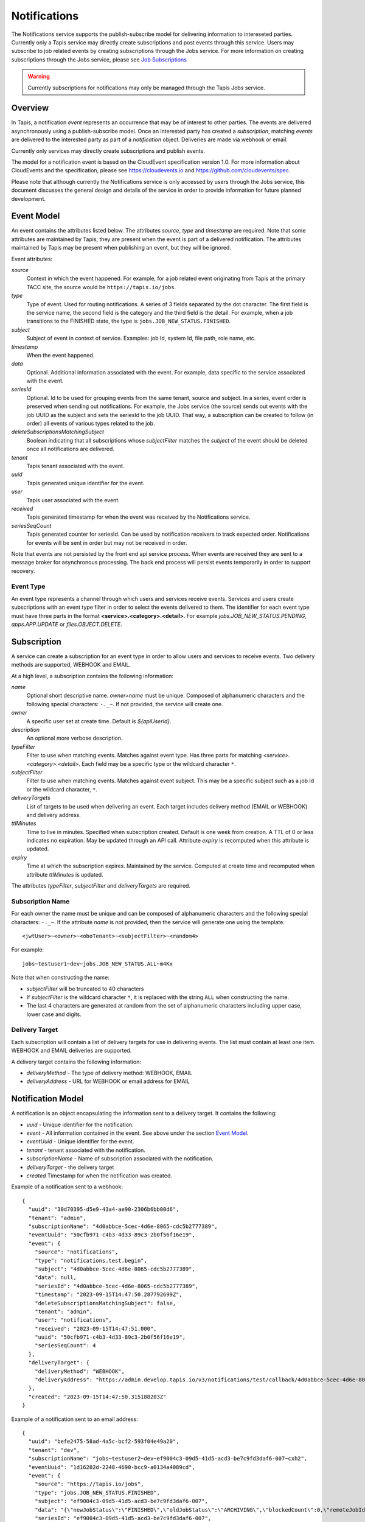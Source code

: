 .. _notifications:

=============
Notifications
=============

The Notifications service supports the publish-subscribe model for delivering information to intereseted parties.
Currently only a Tapis service may directly create subscriptions and post events through this service. Users may
subscribe to job related events by creating subscriptions through the Jobs service. 
For more information on creating subscriptions through the Jobs service, please see `Job Subscriptions`_

.. _Job Subscriptions: https://tapis.readthedocs.io/en/latest/technical/jobs.html#subscriptions

.. warning::
  Currently subscriptions for notifications may only be managed through the Tapis Jobs service.


--------
Overview
--------
In Tapis, a notification *event* represents an occurrence that may be of interest to other parties. The
events are delivered asynchronously using a publish-subscribe model. Once an interested party has created a
*subscription*, matching *events* are delivered to the interested party as part of a *notification* object.
Deliveries are made via webhook or email. 

Currently only services may directly create subscriptions and publish events.

The model for a notification event is based on the CloudEvent specification version 1.0.
For more information about CloudEvents and the specification, please see https://cloudevents.io and
https://github.com/cloudevents/spec.


Please note that although currently the Notifications service is only accessed by users through the Jobs
service, this document discusses the general design and details of the service in order to provide
information for future planned development.

-----------
Event Model
-----------
An event contains the attributes listed below. The attributes *source*, *type* and *timestamp* are required.
Note that some attributes are maintained by Tapis, they are present when the event is part of a delivered
notification. The attributes maintained by Tapis may be present when publishing an event, but they will
be ignored.

Event attributes:

*source*
  Context in which the event happened. For example, for a job related event originating from Tapis at the
  primary TACC site, the source would be ``https://tapis.io/jobs``.
*type*
  Type of event. Used for routing notifications. A series of 3 fields separated by the dot character.
  The first field is the service name, the second field is the category and the third field is the detail.
  For example, when a job transitions to the FINISHED state, the type is ``jobs.JOB_NEW_STATUS.FINISHED``.
*subject*
  Subject of event in context of service. Examples: job Id, system Id, file path, role name, etc.
*timestamp*
  When the event happened.
*data*
  Optional. Additional information associated with the event. For example, data specific to the service associated
  with the event.
*seriesId*
  Optional. Id to be used for grouping events from the same tenant, source and subject. In a series,
  event order is preserved when sending out notifications. For example, the Jobs service (the source) sends out
  events with the job UUID as the subject and sets the seriesId to the job UUID. That way, a subscription can be
  created to follow (in order) all events of various types related to the job.
*deleteSubscriptionsMatchingSubject*
  Boolean indicating that all subscriptions whose *subjectFilter* matches the *subject* of the event should
  be deleted once all notifications are delivered.
*tenant*
  Tapis tenant associated with the event.
*uuid*
  Tapis generated unique identifier for the event.
*user*
  Tapis user associated with the event.
*received*
  Tapis generated timestamp for when the event was received by the Notifications service.
*seriesSeqCount*
  Tapis generated counter for seriesId. Can be used by notification receivers to track expected order.
  Notifications for events will be sent in order but may not be received in order.

Note that events are not persisted by the front end api service process. When events are received they are sent
to a message broker for asynchronous processing. The back end process will persist events temporarily in order
to support recovery.

Event Type
~~~~~~~~~~

An event type represents a channel through which users and services receive events. Services and users create
subscriptions with an event type filter in order to select the events delivered to them. The identifier for each
event type must have three parts in the format **<service>.<category>.<detail>**.
For example *jobs.JOB_NEW_STATUS.PENDING*, *apps.APP.UPDATE* or *files.OBJECT.DELETE*.

------------
Subscription
------------
A service can create a subscription for an event type in order to allow users and services to receive events.
Two delivery methods are supported, WEBHOOK and EMAIL.

At a high level, a subscription contains the following information:

*name*
  Optional short descriptive name. *owner+name* must be unique. Composed of alphanumeric characters and the following
  special characters: ``-._~``. If not provided, the service will create one.
*owner*
  A specific user set at create time. Default is *${apiUserId}*.
*description*
  An optional more verbose description.
*typeFilter*
  Filter to use when matching events. Matches against event type. Has three parts for matching
  *<service>.<category>.<detail>*. Each field may be a specific type or the wildcard character ``*``.
*subjectFilter*
  Filter to use when matching events. Matches against event subject. This may be a specific subject such as a job Id
  or the wildcard character, ``*``.
*deliveryTargets*
  List of targets to be used when delivering an event. Each target includes delivery method (EMAIL or WEBHOOK) and
  delivery address.
*ttlMinutes*
  Time to live in minutes. Specified when subscription created. Default is one week from creation.
  A TTL of 0 or less indicates no expiration. May be updated through an API call. Attribute *expiry* is recomputed when
  this attribute is updated.
*expiry*
  Time at which the subscription expires. Maintained by the service. Computed at create time and recomputed when attribute
  *ttlMinutes* is updated.

The attributes *typeFilter*, *subjectFilter* and *deliveryTargets* are required.

Subscription Name
~~~~~~~~~~~~~~~~~

For each owner the name must be unique and can be composed of alphanumeric characters and the following special
characters: ``-._~``. If the attribute *name* is not provided, then the service will generate one using the template::

 <jwtUser>~<owner>~<oboTenant>~<subjectFilter>~<random4>

For example::

 jobs~testuser1~dev~jobs.JOB_NEW_STATUS.ALL~m4Kx

Note that when constructing the name:

* *subjectFilter* will be truncated to 40 characters
* If *subjectFilter* is the wildcard character ``*``, it is replaced with the string ``ALL`` when constructing the name.
* The last 4 characters are generated at random from the set of alphanumeric characters including upper case, lower case and digits.


Delivery Target
~~~~~~~~~~~~~~~

Each subscription will contain a list of delivery targets for use in delivering events.
The list must contain at least one item. WEBHOOK and EMAIL deliveries are supported.

A delivery target contains the following information:

* *deliveryMethod* - The type of delivery method: WEBHOOK, EMAIL
* *deliveryAddress* - URL for WEBHOOK or email address for EMAIL


------------------
Notification Model
------------------
A notification is an object encapsulating the information sent to a delivery target. It contains the following:

* *uuid* - Unique identifier for the notification.
* *event* - All information contained in the event. See above under the section `Event Model`_.
* *eventUuid* - Unique identifier for the event.
* *tenant* - tenant associated with the notification.
* *subscriptionName* - Name of subscription associated with the notification.
* *deliveryTarget* - the delivery target
* *created* Timestamp for when the notification was created.

Example of a notification sent to a webhook::

 {
   "uuid": "30d70395-d5e9-43a4-ae90-2306b6bb00d6",
   "tenant": "admin",
   "subscriptionName": "4d0abbce-5cec-4d6e-8065-cdc5b2777389",
   "eventUuid": "50cfb971-c4b3-4d33-89c3-2b0f56f16e19",
   "event": {
     "source": "notifications",
     "type": "notifications.test.begin",
     "subject": "4d0abbce-5cec-4d6e-8065-cdc5b2777389",
     "data": null,
     "seriesId": "4d0abbce-5cec-4d6e-8065-cdc5b2777389",
     "timestamp": "2023-09-15T14:47:50.287792699Z",
     "deleteSubscriptionsMatchingSubject": false,
     "tenant": "admin",
     "user": "notifications",
     "received": "2023-09-15T14:47:51.000",
     "uuid": "50cfb971-c4b3-4d33-89c3-2b0f56f16e19",
     "seriesSeqCount": 4
   },
   "deliveryTarget": {
     "deliveryMethod": "WEBHOOK",
     "deliveryAddress": "https://admin.develop.tapis.io/v3/notifications/test/callback/4d0abbce-5cec-4d6e-8065-cdc5b2777389/"
   },
   "created": "2023-09-15T14:47:50.315188203Z"
 }

Example of a notification sent to an email address::

 {
   "uuid": "befe2475-58ad-4a5c-bcf2-593f04e49a20",
   "tenant": "dev",
   "subscriptionName": "jobs~testuser2~dev~ef9004c3-09d5-41d5-acd3-be7c9fd3daf6-007~cxh2",
   "eventUuid": "1d16202d-2248-4690-bcc9-a0134a4089cd",
   "event": {
     "source": "https://tapis.io/jobs",
     "type": "jobs.JOB_NEW_STATUS.FINISHED",
     "subject": "ef9004c3-09d5-41d5-acd3-be7c9fd3daf6-007",
     "data": "{\"newJobStatus\":\"FINISHED\",\"oldJobStatus\":\"ARCHIVING\",\"blockedCount\":0,\"remoteJobId\":\"35299a7d78f1591e395fdcec9dc6b1f3606be9f56f38453129b6ccc383ed9759\",\"remoteJobId2\":null,\"remoteOutcome\":\"FINISHED\",\"remoteResultInfo\":\"0\",\"remoteQueue\":null,\"remoteSubmitted\":\"2023-09-15T15:11:18.354731067Z\",\"remoteStarted\":null,\"remoteEnded\":null,\"jobName\":\"Tapis V3 smoketest job\",\"jobUuid\":\"ef9004c3-09d5-41d5-acd3-be7c9fd3daf6-007\",\"jobOwner\":\"testuser2\",\"message\":\"The job has transitioned to a new status: FINISHED. The previous job status was ARCHIVING.\"}",
     "seriesId": "ef9004c3-09d5-41d5-acd3-be7c9fd3daf6-007",
     "timestamp": "2023-09-15T15:11:23.947827477Z",
     "deleteSubscriptionsMatchingSubject": true,
     "tenant": "dev",
     "user": "jobs",
     "received": "2023-09-15T14:47:51.000",
     "uuid": "1d16202d-2248-4690-bcc9-a0134a4089cd",
     "seriesSeqCount": -1
   },
   "deliveryTarget": {
     "deliveryMethod": "EMAIL",
     "deliveryAddress": "me@example.com"
   },
   "created": "2023-09-15T15:11:23.965413696Z"
 }


---------------------
Notification Delivery
---------------------

Background
~~~~~~~~~~

When events are published to the Notifications front end api service, they are initially placed on a message
broker queue to be picked up asynchronously by a back end worker process known as the dispatch service.
Currently RabbitMQ is used as the message broker. 

The dispatch service reads events from the queue and assigns them to workers known as *delivery bucket managers*.
Delivery bucket managers are threads that receive their assigned events from in-memory queues.
The dispatch service assigns events to a bucket manager by taking a hash of the event *tenant*, *source*,
*subject* and *seriesId*. The hash allows for distributing work among the bucket managers while ensuring that
for a given *seriesId* the same bucket manager will process that series of events. This is how the service
ensures that notifications for events in a series are sent out in order.

When a bucket manager worker receives an event to process, it first finds all matching subscriptions by
querying a database. As discussed above, the matching is based on the *typeFilter* and *subjectFilter*
defined in a subscription.

For each delivery target in each matching subscription, the worker creates a Notification object and persists it
to a database. By persisting to a database we are able to support recovery and retries. The worker then begins
the process of delivering the notifications.


Configuring for EMAIL Delivery
~~~~~~~~~~~~~~~~~~~~~~~~~~~~~~
Supporting delivery by EMAIL involves configuring the Tapis Notifications service to use an SMTP relay.
This must be done by the Tapis systems administrator. Parameters for the relay are set as environment variables
to be picked up by the dispatcher service when it is started during a deployment.
For more information on deployer configuration please see `Notifications_Email_Config`_.

.. _Notifications_Email_Config: https://tapis.readthedocs.io/en/latest/deployment/deployer.html#configuring-support-for-email-notifications


Please note that deployer currently only supports template variables for TAPIS_MAIL_PROVIDER, TAPIS_SMTP_HOST and TAPIS_SMTP_PORT.
Other environment variables must be set manually in the deployment. 

The environment variables used to configure email delivery are:

*TAPIS_MAIL_PROVIDER*
  Optional. Supported values: SMTP, LOG, NONE. Default is LOG.
  This should typically be set to SMTP. Setting to LOG results in the dispatcher generating a log message showing
  the email information. Setting to NONE results in delivery being a NO-OP.
*TAPIS_SMTP_HOST*
  Required if provider is SMTP. Host to use as relay when sending email via SMTP.
*TAPIS_SMTP_PORT*
  Optional. Port used when sending email using SMTP. Default is 25.
*TAPIS_SMTP_FROM_NAME*
  Optional. Name for the email `From:` field. Default value is *Tapis Notifications Service*.
*TAPIS_SMTP_FROM_ADDRESS*
  Optional. Address for the email `From:` field. Default value is *no-reply@nowhere.com*.
*TAPIS_SMTP_AUTH*
  Optional. Boolean indicating if SMTP server requires a username and password. Default is *false*.
*TAPIS_SMTP_USER*
  Required if TAPIS_SMTP_AUTH is *true*.
*TAPIS_SMTP_PASSWORD*
  Required if TAPIS_SMTP_AUTH is *true*.

EMAIL Delivery
~~~~~~~~~~~~~~
When the notification delivery method is of type EMAIL, the dispatch worker will send an email using SMTP.

The ``To:`` field for the email will be the notification delivery address.

The ``From:`` field for the email will depend on the configuration parameters, as discussed above in the
section `Configuring for EMAIL Delivery`_. By default this will be::

  Tapis Notifications Service <no-reply@nowhere.com>

The ``Subject:`` of the email will have the following format::

  Tapis v3 notification. Event type: <event_type> subject: <subject>

If the event has no *subject* then the email subject will not have the subject portion.

An example email subject for the case where the event contains a *subject* attribute::

  Tapis v3 notification. Event type: jobs.JOB_NEW_STATUS.FINISHED subject: 1451b0ef-c057-4177-acd5-51a4901acb07-007

The body of the email will contain the notification data as json. An example may be found above under the section
`Notification Model`_. 

WEBHOOK Delivery
~~~~~~~~~~~~~~~~
When the notification delivery method is of type WEBHOOK, the dispatch worker will deliver the notification using an
HTTP POST request. The media type for the request will be *application/json* and the following header will be
added: ``User-Agent: Tapis/v3``.

The request body will be a json structure with the notification information.
An example may be found above under the section `Notification Model`_. 

------
Tables
------

Subscription Attributes
~~~~~~~~~~~~~~~~~~~~~~~

+-----------------+----------------+--------------------+-------------------------------------------------------------------------+
| Attribute       | Type           | Example            | Notes                                                                   |
+=================+================+====================+=========================================================================+
| tenant          | String         | designsafe         | - Name of the tenant associated with the subscription.                  |
|                 |                |                    | - *tenant* + *owner* + *name* must be unique.                           |
|                 |                |                    | - Determined by the service at creation time.                           |
+-----------------+----------------+--------------------+-------------------------------------------------------------------------+
| name            | String         | my-email-ntf-1     | - Optional short descriptive name.                                      |
|                 |                |                    | - *tenant* + *owner* + *name* must be unique.                           |
|                 |                |                    | - Allowed characters: Alphanumeric [0-9a-zA-Z] and ``-._~``.            |
|                 |                |                    | - If not provided the service will create one.                          |
+-----------------+----------------+--------------------+-------------------------------------------------------------------------+
| owner           | String         | jdoe               | - username of *owner*.                                                  |
|                 |                |                    | - Variable references: *${apiUserId}*. Resolved at create time.         |
|                 |                |                    | - By default this is the resolved value for *${apiUserId}*.             |
+-----------------+----------------+--------------------+-------------------------------------------------------------------------+
| description     | String         | My email           | - Optional more verbose description. Maximum length of 2048 characters. |
+-----------------+----------------+--------------------+-------------------------------------------------------------------------+
| enabled         | boolean        | FALSE              | - Indicates if subscription is active.                                  |
|                 |                |                    | - May be updated using the enable/disable endpoints.                    |
|                 |                |                    | - By default this is *true*.                                            |
+-----------------+----------------+--------------------+-------------------------------------------------------------------------+
| typeFilter      | String         | apps.APP.DELETE    | - Filter to use when matching events.                                   |
|                 |                |                    | - Matches against event type.                                           |
|                 |                |                    | - Has three dot separated parts: *<service>.<category>.<detail>*.       |
|                 |                |                    | - Each part may be a specific type or the wildcard character \*.        |
+-----------------+----------------+--------------------+-------------------------------------------------------------------------+
| subjectFilter   | String         | <job-id>           | - Filter to use when matching events.                                   |
|                 |                |                    | - Matches against event subject.                                        |
|                 |                |                    | - Can be specific for an exact match or the wildcard character \*.      |
+-----------------+----------------+--------------------+-------------------------------------------------------------------------+
| deliveryTargets | Object[]       |                    | - List of delivery targets to be used when delivering a matching event. |
|                 |                |                    | - Must have at least one.                                               |
|                 |                |                    | - Each target includes delivery method and delivery address.            |
|                 |                |                    | - Delivery methods supported: WEBHOOK, EMAIL                            |
+-----------------+----------------+--------------------+-------------------------------------------------------------------------+
| ttlMinutes      | int            | 60                 | - Time to live in minutes. Can be updated.                              |
|                 |                |                    | - Service will compute expiry based on this attribute.                  |
|                 |                |                    | - Default is one week from creation.                                    |
|                 |                |                    | - Value of 0 indicates no expiration.                                   |
+-----------------+----------------+--------------------+-------------------------------------------------------------------------+
| expiry          | Timestamp      |2020-06-26T15:10:43Z| - Time at which the subscription expires and will be deleted.           |
|                 |                |                    | - Maintained by the service.                                            |
|                 |                |                    | - Computed at create time.                                              |
|                 |                |                    | - Recomputed when attribute *ttlMinutes* is updated.                    |
+-----------------+----------------+--------------------+-------------------------------------------------------------------------+
| uuid            | UUID           |                    | - Auto-generated by service.                                            |
+-----------------+----------------+--------------------+-------------------------------------------------------------------------+
| created         | Timestamp      |2020-06-19T15:10:43Z| - When the subscription was created. Maintained by service.             |
+-----------------+----------------+--------------------+-------------------------------------------------------------------------+
| updated         | Timestamp      |2020-06-20T23:21:22Z| - When the subscription was last updated. Maintained by service.        |
+-----------------+----------------+--------------------+-------------------------------------------------------------------------+

Event Attributes
~~~~~~~~~~~~~~~~

+----------------+--------+--------------------------+-----------------------------------------------------------+
| Attribute      | Type   | Example                  | Notes                                                     |
+================+========+==========================+===========================================================+
| source         | String | https://tapis.io/jobs    | - Context in which event happened.                        |
+----------------+--------+--------------------------+-----------------------------------------------------------+
| type           | String |jobs.JOB_NEW_STATUS.QUEUED| - Type of event. Used for routing notifications.          |
|                |        |                          | - Pattern is `<service>.<category>.<detail>`              |
+----------------+--------+--------------------------+-----------------------------------------------------------+
| subject        | String |  <job-id>                | - Subject of event in the context of the service.         |
|                |        |                          | - Examples: job Id, app Id, file path, role name, etc.    |
+----------------+--------+--------------------------+-----------------------------------------------------------+
| timestamp      | String | 2020-06-19T15:10:43Z     | - When the event happened.                                |
+----------------+--------+--------------------------+-----------------------------------------------------------+
| data           | String |                          | - Optional.  Other data associated with the event.        |
|                |        |                          | - For example, service specific information.              |
+----------------+--------+--------------------------+-----------------------------------------------------------+
|delete          |boolean |                          | - Delete subscriptions where subjectFilter matches subject|
|Subscriptions   |        |                          |                                                           |
|MatchingSubject |        |                          |                                                           |
+----------------+--------+--------------------------+-----------------------------------------------------------+
| endSeries      |boolean |                          | - Delete tracking data for the series.                    |
+----------------+--------+--------------------------+-----------------------------------------------------------+
| seriesId       | String |  <job-id>                | - Optional. Group events based on tenant,source,subject.  |
|                |        |                          | - Preserves event order during notification delivery.     |
+----------------+--------+--------------------------+-----------------------------------------------------------+
| tenant         | String |   tacc                   | - Tapis tenant associated with the event.                 |
+----------------+--------+--------------------------+-----------------------------------------------------------+
| uuid           | String |                          | - Tapis generated unique identifier.                      |
+----------------+--------+--------------------------+-----------------------------------------------------------+
| user           | String |                          | - Tapis user associated with the event.                   |
+----------------+--------+--------------------------+-----------------------------------------------------------+
| received       | String | 2020-06-19T15:10:43Z     | - When the event was received by Tapis.                   |
+----------------+--------+--------------------------+-----------------------------------------------------------+
| seriesSeqCount | String |                          | - Tapis generated counter for seriesId.                   |
+----------------+--------+--------------------------+-----------------------------------------------------------+

Notification Attributes
~~~~~~~~~~~~~~~~~~~~~~~

+----------------+--------+----------------------------------------------------------------+
| Attribute      | Type   | Notes                                                          |
+================+========+================================================================+
| uuid           | String | Unique identifier for the notification.                        |
+----------------+--------+----------------------------------------------------------------+
| tenant         | String | Tenant associated with the notification.                       |
+----------------+--------+----------------------------------------------------------------+
|subscriptionName| String | Name of subscription associated with the notification.         |
+----------------+--------+----------------------------------------------------------------+
| eventUuid      | String | Unique identifier for the event contained in the notification. |
+----------------+--------+----------------------------------------------------------------+
| event          | Object | Event that triggered the notification.                         |
+----------------+--------+----------------------------------------------------------------+
| deliveryTarget | Object | The delivery target for the notification.                      |
+----------------+--------+----------------------------------------------------------------+
| created        | String | When the notification was created.                             |
+----------------+--------+----------------------------------------------------------------+

Delivery Target Attributes
~~~~~~~~~~~~~~~~~~~~~~~~~~

+----------------+--------+----------------------------------------------------------------+
| Attribute      | Type   | Notes                                                          |
+================+========+================================================================+
| deliveryMethod | enum   | WEBHOOK or EMAIL                                               |
+----------------+--------+----------------------------------------------------------------+
| deliveryAddress| String | URL for WEBHOOK or email address for EMAIL                     |
+----------------+--------+----------------------------------------------------------------+
